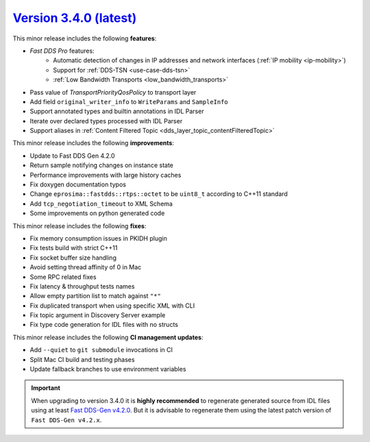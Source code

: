 `Version 3.4.0 (latest) <https://fast-dds.docs.eprosima.com/en/v3.4.0/index.html>`_
^^^^^^^^^^^^^^^^^^^^^^^^^^^^^^^^^^^^^^^^^^^^^^^^^^^^^^^^^^^^^^^^^^^^^^^^^^^^^^^^^^^

This minor release includes the following **features**:

* *Fast DDS Pro* features:
    * Automatic detection of changes in IP addresses and network interfaces (:ref:`IP mobility <ip-mobility>`)
    * Support for :ref:`DDS-TSN <use-case-dds-tsn>`
    * :ref:`Low Bandwidth Transports <low_bandwidth_transports>`
* Pass value of `TransportPriorityQosPolicy` to transport layer
* Add field ``original_writer_info`` to ``WriteParams`` and ``SampleInfo``
* Support annotated types and builtin annotations in IDL Parser
* Iterate over declared types processed with IDL Parser
* Support aliases in :ref:`Content Filtered Topic <dds_layer_topic_contentFilteredTopic>`

This minor release includes the following **improvements**:

* Update to Fast DDS Gen 4.2.0
* Return sample notifying changes on instance state
* Performance improvements with large history caches
* Fix doxygen documentation typos
* Change ``eprosima::fastdds::rtps::octet`` to be ``uint8_t`` according to C++11 standard
* Add ``tcp_negotiation_timeout`` to XML Schema
* Some improvements on python generated code

This minor release includes the following **fixes**:

* Fix memory consumption issues in PKIDH plugin
* Fix tests build with strict C++11
* Fix socket buffer size handling
* Avoid setting thread affinity of 0 in Mac
* Some RPC related fixes
* Fix latency & throughput tests names
* Allow empty partition list to match against ``"*"``
* Fix duplicated transport when using specific XML with CLI
* Fix topic argument in Discovery Server example
* Fix type code generation for IDL files with no structs

This minor release includes the following **CI management updates**:

* Add ``--quiet`` to ``git submodule`` invocations in CI
* Split Mac CI build and testing phases
* Update fallback branches to use environment variables

.. important::

    When upgrading to version 3.4.0 it is **highly recommended** to regenerate generated source from IDL files
    using at least `Fast DDS-Gen v4.2.0 <https://github.com/eProsima/Fast-DDS-Gen/releases/tag/v4.2.0>`_.
    But it is advisable to regenerate them using the latest patch version of ``Fast DDS-Gen v4.2.x``.

